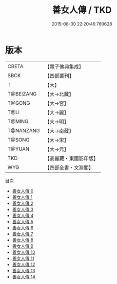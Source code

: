 #+TITLE: 善女人傳 / TKD

#+DATE: 2015-08-30 22:20:49.760628
* 版本
 |     CBETA|【電子佛典集成】|
 |      SBCK|【四部叢刊】  |
 |         T|【大】     |
 | T@BEIZANG|【大→北藏】  |
 |    T@GONG|【大→宮】   |
 |      T@LI|【大→麗】   |
 |    T@MING|【大→明】   |
 | T@NANZANG|【大→南藏】  |
 |    T@SONG|【大→宋】   |
 |    T@YUAN|【大→元】   |
 |       TKD|【高麗藏・東國影印版】|
 |       WYG|【四部全書・文淵閣】|
目次
 - [[file:KR6r0137_000.txt][善女人傳 0]]
 - [[file:KR6r0137_001.txt][善女人傳 1]]
 - [[file:KR6r0137_002.txt][善女人傳 2]]
 - [[file:KR6r0137_003.txt][善女人傳 3]]
 - [[file:KR6r0137_004.txt][善女人傳 4]]
 - [[file:KR6r0137_005.txt][善女人傳 5]]
 - [[file:KR6r0137_006.txt][善女人傳 6]]
 - [[file:KR6r0137_007.txt][善女人傳 7]]
 - [[file:KR6r0137_008.txt][善女人傳 8]]
 - [[file:KR6r0137_009.txt][善女人傳 9]]
 - [[file:KR6r0137_010.txt][善女人傳 10]]
 - [[file:KR6r0137_011.txt][善女人傳 11]]
 - [[file:KR6r0137_012.txt][善女人傳 12]]
 - [[file:KR6r0137_013.txt][善女人傳 13]]
 - [[file:KR6r0137_014.txt][善女人傳 14]]
